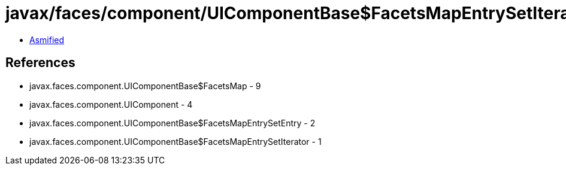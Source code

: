 = javax/faces/component/UIComponentBase$FacetsMapEntrySetIterator.class

 - link:UIComponentBase$FacetsMapEntrySetIterator-asmified.java[Asmified]

== References

 - javax.faces.component.UIComponentBase$FacetsMap - 9
 - javax.faces.component.UIComponent - 4
 - javax.faces.component.UIComponentBase$FacetsMapEntrySetEntry - 2
 - javax.faces.component.UIComponentBase$FacetsMapEntrySetIterator - 1
